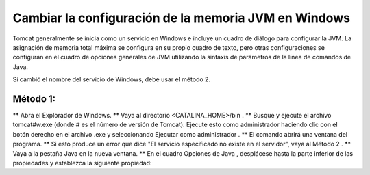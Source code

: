 Cambiar la configuración de la memoria JVM en Windows
========================================================

Tomcat generalmente se inicia como un servicio en Windows e incluye un cuadro de diálogo para configurar la JVM. La asignación de memoria total máxima se configura en su propio cuadro de texto, pero otras configuraciones se configuran en el cuadro de opciones generales de JVM utilizando la sintaxis de parámetros de la línea de comandos de Java.

Si cambió el nombre del servicio de Windows, debe usar el método 2.

Método 1:
+++++++++++

** Abra el Explorador de Windows.
** Vaya al directorio <CATALINA_HOME>/bin .
** Busque y ejecute el archivo tomcat#w.exe (donde # es el número de versión de Tomcat). Ejecute esto como administrador haciendo clic con el botón derecho en el archivo .exe y seleccionando Ejecutar como administrador .
** El comando abrirá una ventana del programa.
** Si esto produce un error que dice "El servicio especificado no existe en el servidor", vaya al Método 2 .
** Vaya a la pestaña Java en la nueva ventana.
** En el cuadro Opciones de Java , desplácese hasta la parte inferior de las propiedades y establezca la siguiente propiedad:

